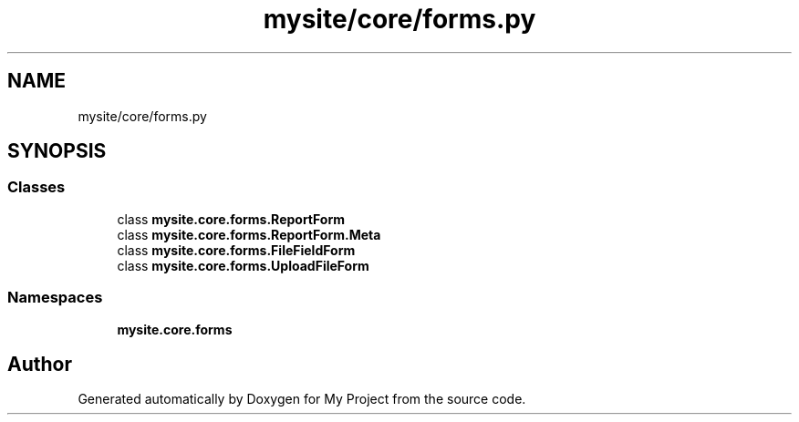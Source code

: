 .TH "mysite/core/forms.py" 3 "Thu May 6 2021" "My Project" \" -*- nroff -*-
.ad l
.nh
.SH NAME
mysite/core/forms.py
.SH SYNOPSIS
.br
.PP
.SS "Classes"

.in +1c
.ti -1c
.RI "class \fBmysite\&.core\&.forms\&.ReportForm\fP"
.br
.ti -1c
.RI "class \fBmysite\&.core\&.forms\&.ReportForm\&.Meta\fP"
.br
.ti -1c
.RI "class \fBmysite\&.core\&.forms\&.FileFieldForm\fP"
.br
.ti -1c
.RI "class \fBmysite\&.core\&.forms\&.UploadFileForm\fP"
.br
.in -1c
.SS "Namespaces"

.in +1c
.ti -1c
.RI " \fBmysite\&.core\&.forms\fP"
.br
.in -1c
.SH "Author"
.PP 
Generated automatically by Doxygen for My Project from the source code\&.

